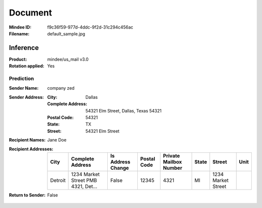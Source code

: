 ########
Document
########
:Mindee ID: f9c36f59-977d-4ddc-9f2d-31c294c456ac
:Filename: default_sample.jpg

Inference
#########
:Product: mindee/us_mail v3.0
:Rotation applied: Yes

Prediction
==========
:Sender Name: company zed
:Sender Address:
  :City: Dallas
  :Complete Address: 54321 Elm Street, Dallas, Texas 54321
  :Postal Code: 54321
  :State: TX
  :Street: 54321 Elm Street
:Recipient Names: Jane Doe
:Recipient Addresses:
  +-----------------+-------------------------------------+-------------------+-------------+------------------------+-------+---------------------------+-----------------+
  | City            | Complete Address                    | Is Address Change | Postal Code | Private Mailbox Number | State | Street                    | Unit            |
  +=================+=====================================+===================+=============+========================+=======+===========================+=================+
  | Detroit         | 1234 Market Street PMB 4321, Det... | False             | 12345       | 4321                   | MI    | 1234 Market Street        |                 |
  +-----------------+-------------------------------------+-------------------+-------------+------------------------+-------+---------------------------+-----------------+
:Return to Sender: False
